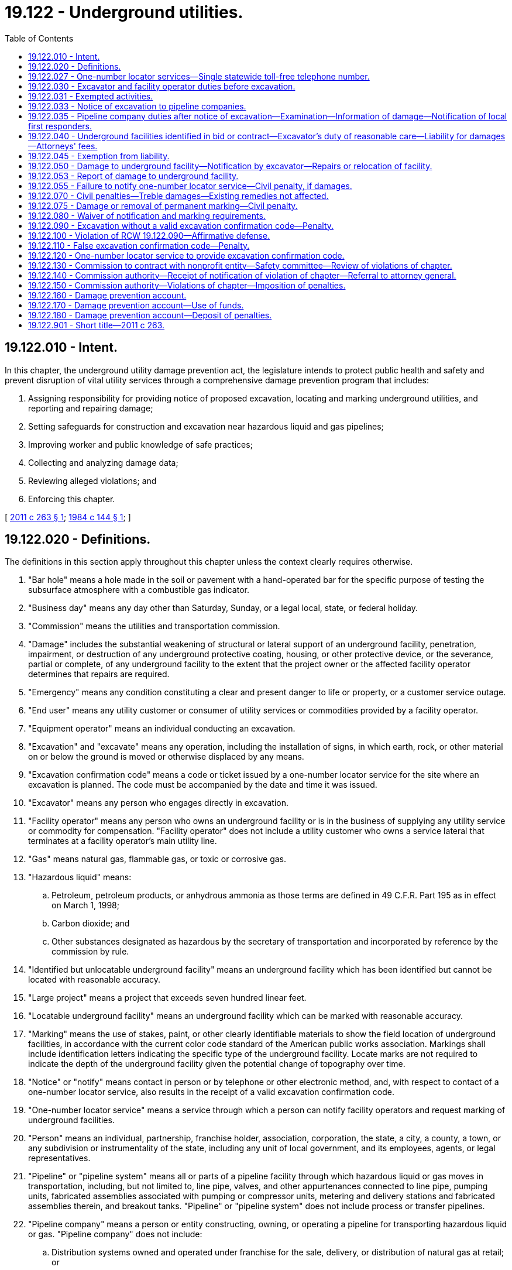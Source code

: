= 19.122 - Underground utilities.
:toc:

== 19.122.010 - Intent.
In this chapter, the underground utility damage prevention act, the legislature intends to protect public health and safety and prevent disruption of vital utility services through a comprehensive damage prevention program that includes:

. Assigning responsibility for providing notice of proposed excavation, locating and marking underground utilities, and reporting and repairing damage;

. Setting safeguards for construction and excavation near hazardous liquid and gas pipelines;

. Improving worker and public knowledge of safe practices;

. Collecting and analyzing damage data;

. Reviewing alleged violations; and

. Enforcing this chapter.

[ http://lawfilesext.leg.wa.gov/biennium/2011-12/Pdf/Bills/Session%20Laws/House/1634-S2.SL.pdf?cite=2011%20c%20263%20§%201[2011 c 263 § 1]; http://leg.wa.gov/CodeReviser/documents/sessionlaw/1984c144.pdf?cite=1984%20c%20144%20§%201[1984 c 144 § 1]; ]

== 19.122.020 - Definitions.
The definitions in this section apply throughout this chapter unless the context clearly requires otherwise.

. "Bar hole" means a hole made in the soil or pavement with a hand-operated bar for the specific purpose of testing the subsurface atmosphere with a combustible gas indicator.

. "Business day" means any day other than Saturday, Sunday, or a legal local, state, or federal holiday.

. "Commission" means the utilities and transportation commission.

. "Damage" includes the substantial weakening of structural or lateral support of an underground facility, penetration, impairment, or destruction of any underground protective coating, housing, or other protective device, or the severance, partial or complete, of any underground facility to the extent that the project owner or the affected facility operator determines that repairs are required.

. "Emergency" means any condition constituting a clear and present danger to life or property, or a customer service outage.

. "End user" means any utility customer or consumer of utility services or commodities provided by a facility operator.

. "Equipment operator" means an individual conducting an excavation.

. "Excavation" and "excavate" means any operation, including the installation of signs, in which earth, rock, or other material on or below the ground is moved or otherwise displaced by any means.

. "Excavation confirmation code" means a code or ticket issued by a one-number locator service for the site where an excavation is planned. The code must be accompanied by the date and time it was issued.

. "Excavator" means any person who engages directly in excavation.

. "Facility operator" means any person who owns an underground facility or is in the business of supplying any utility service or commodity for compensation. "Facility operator" does not include a utility customer who owns a service lateral that terminates at a facility operator's main utility line.

. "Gas" means natural gas, flammable gas, or toxic or corrosive gas.

. "Hazardous liquid" means:

.. Petroleum, petroleum products, or anhydrous ammonia as those terms are defined in 49 C.F.R. Part 195 as in effect on March 1, 1998;

.. Carbon dioxide; and

.. Other substances designated as hazardous by the secretary of transportation and incorporated by reference by the commission by rule.

. "Identified but unlocatable underground facility" means an underground facility which has been identified but cannot be located with reasonable accuracy.

. "Large project" means a project that exceeds seven hundred linear feet.

. "Locatable underground facility" means an underground facility which can be marked with reasonable accuracy.

. "Marking" means the use of stakes, paint, or other clearly identifiable materials to show the field location of underground facilities, in accordance with the current color code standard of the American public works association. Markings shall include identification letters indicating the specific type of the underground facility. Locate marks are not required to indicate the depth of the underground facility given the potential change of topography over time.

. "Notice" or "notify" means contact in person or by telephone or other electronic method, and, with respect to contact of a one-number locator service, also results in the receipt of a valid excavation confirmation code.

. "One-number locator service" means a service through which a person can notify facility operators and request marking of underground facilities.

. "Person" means an individual, partnership, franchise holder, association, corporation, the state, a city, a county, a town, or any subdivision or instrumentality of the state, including any unit of local government, and its employees, agents, or legal representatives.

. "Pipeline" or "pipeline system" means all or parts of a pipeline facility through which hazardous liquid or gas moves in transportation, including, but not limited to, line pipe, valves, and other appurtenances connected to line pipe, pumping units, fabricated assemblies associated with pumping or compressor units, metering and delivery stations and fabricated assemblies therein, and breakout tanks. "Pipeline" or "pipeline system" does not include process or transfer pipelines.

. "Pipeline company" means a person or entity constructing, owning, or operating a pipeline for transporting hazardous liquid or gas. "Pipeline company" does not include:

.. Distribution systems owned and operated under franchise for the sale, delivery, or distribution of natural gas at retail; or

.. Excavation contractors or other contractors that contract with a pipeline company.

. "Reasonable accuracy" means location within twenty-four inches of the outside dimensions of both sides of an underground facility.

. "Service lateral" means an underground water, stormwater, or sewer facility located in a public right-of-way or utility easement that connects an end user's building or property to a facility operator's underground facility, and terminates beyond the public right-of-way or utility easement.

. "Transfer pipeline" means a buried or aboveground pipeline used to carry hazardous liquid between a tank vessel or transmission pipeline and the first valve inside secondary containment at a facility, provided that any discharge on the facility side of the first valve will not directly impact waters of the state. "Transfer pipeline" includes valves and other appurtenances connected to the pipeline, pumping units, and fabricated assemblies associated with pumping units. "Transfer pipeline" does not include process pipelines, pipelines carrying ballast or bilge water, transmission pipelines, or tank vessel or storage tanks.

. "Transmission pipeline" means a pipeline that transports hazardous liquid or gas within a storage field, or transports hazardous liquid or gas from an interstate pipeline or storage facility to a distribution main or a large volume hazardous liquid or gas user, or operates at a hoop stress of twenty percent or more of the specified minimum yield strength.

. "Underground facility" means any item buried or placed below ground for use in connection with the storage or conveyance of water, sewage, electronic, telephonic or telegraphic communications, cablevision, electric energy, petroleum products, gas, gaseous vapors, hazardous liquids, or other substances and including but not limited to pipes, sewers, conduits, cables, valves, lines, wires, manholes, attachments, and those parts of poles or anchors that are below ground. This definition does not include pipelines as defined in subsection (21) of this section, but does include distribution systems owned and operated under franchise for the sale, delivery, or distribution of natural gas at retail.

. "Unlocatable underground facility" means, subject to the provisions of RCW 19.122.030, an underground facility that cannot be marked with reasonable accuracy using available information to designate the location of an underground facility. "Unlocatable underground facility" includes, but is not limited to, service laterals, storm drains, and nonconductive and nonmetallic underground facilities that do not contain trace wires.

. "Utility easement" means a right held by a facility operator to install, maintain, and access an underground facility or pipeline.

[ http://lawfilesext.leg.wa.gov/biennium/2019-20/Pdf/Bills/Session%20Laws/Senate/6420.SL.pdf?cite=2020%20c%20162%20§%201[2020 c 162 § 1]; http://lawfilesext.leg.wa.gov/biennium/2011-12/Pdf/Bills/Session%20Laws/House/1634-S2.SL.pdf?cite=2011%20c%20263%20§%202[2011 c 263 § 2]; http://lawfilesext.leg.wa.gov/biennium/2007-08/Pdf/Bills/Session%20Laws/Senate/5225-S.SL.pdf?cite=2007%20c%20142%20§%209[2007 c 142 § 9]; http://lawfilesext.leg.wa.gov/biennium/2005-06/Pdf/Bills/Session%20Laws/House/1539-S.SL.pdf?cite=2005%20c%20448%20§%201[2005 c 448 § 1]; http://lawfilesext.leg.wa.gov/biennium/1999-00/Pdf/Bills/Session%20Laws/House/2420-S2.SL.pdf?cite=2000%20c%20191%20§%2015[2000 c 191 § 15]; http://leg.wa.gov/CodeReviser/documents/sessionlaw/1984c144.pdf?cite=1984%20c%20144%20§%202[1984 c 144 § 2]; ]

== 19.122.027 - One-number locator services—Single statewide toll-free telephone number.
. The commission must establish a single statewide toll-free telephone number to be used for referring excavators to the appropriate one-number locator service.

. The commission, in consultation with the Washington utilities coordinating council, must establish minimum standards and best management practices for one-number locator services.

. One-number locator services must be operated by nongovernmental agencies.

. All facility operators within a one-number locator service area must subscribe to the service.

. Failure to subscribe to a one-number locator service constitutes willful intent to avoid compliance with this chapter.

[ http://lawfilesext.leg.wa.gov/biennium/2011-12/Pdf/Bills/Session%20Laws/House/1634-S2.SL.pdf?cite=2011%20c%20263%20§%203[2011 c 263 § 3]; http://lawfilesext.leg.wa.gov/biennium/2005-06/Pdf/Bills/Session%20Laws/House/1539-S.SL.pdf?cite=2005%20c%20448%20§%202[2005 c 448 § 2]; http://lawfilesext.leg.wa.gov/biennium/1999-00/Pdf/Bills/Session%20Laws/House/2420-S2.SL.pdf?cite=2000%20c%20191%20§%2016[2000 c 191 § 16]; ]

== 19.122.030 - Excavator and facility operator duties before excavation.
. [Empty]
.. Unless exempted under RCW 19.122.031, before commencing any excavation, an excavator must mark the boundary of the excavation area with white paint applied on the ground of the worksite, then provide notice of the scheduled commencement of excavation to all facility operators through a one-number locator service.

.. If boundary marking required by (a) of this subsection is infeasible, an excavator must communicate directly with affected facility operators to ensure that the boundary of the excavation area is accurately identified.

. An excavator must provide the notice required by subsection (1) of this section to a one-number locator service not less than two business days and not more than ten business days before the scheduled date for commencement of excavation, unless otherwise agreed by the excavator and facility operators. If an excavator intends to work at multiple sites or at a large project, the excavator must take reasonable steps to confer with facility operators to enable them to locate underground facilities reasonably in advance of the start of excavation for each phase of the work.

. Upon receipt of the notice provided for in subsection (1) of this section, a facility operator must, with respect to:

.. The facility operator's locatable underground facilities, provide the excavator with reasonably accurate information by marking their location;

.. The facility operator's unlocatable or identified but unlocatable underground facilities, provide the excavator with available information as to their location; and

.. Service laterals, designate their presence or location, if the service laterals:

... Connect end users to the facility operator's main utility line; and

... Are within a public right-of-way or utility easement and the boundary of the excavation area identified under subsection (1) of this section.

. [Empty]
.. A facility operator must provide information to an excavator pursuant to subsection (3) of this section no later than two business days after the receipt of the notice provided for in subsection (1) of this section or before excavation commences, at the option of the facility operator, unless otherwise agreed by the parties. 

.. A facility operator complying with subsection (3)(b) and (c) of this section may do so in a manner that includes any of the following methods:

... Placing within a proposed excavation area a triangular mark at the main utility line pointing at the building, structure, or property in question, indicating the presence of an unlocatable or identified but unlocatable underground facility, including a service lateral;

... Arranging to meet an excavator at a worksite to provide available information about the location of service laterals; or

... Providing copies of the best reasonably available records by electronic message, mail, facsimile, or other delivery method.

.. A facility operator's good faith attempt to comply with subsection (3)(b) and (c) of this section:

... Constitutes full compliance with the requirements of this section, and no person may be found liable for damages or injuries that may result from such compliance, apart from liability for arranging for repairs or relocation as provided in RCW 19.122.050(2); and

... Does not constitute any assertion of ownership or operation of a service lateral by the facility operator.

.. An end user is responsible for determining the location of a service lateral on their property or a service lateral that they own. Nothing in this section may be interpreted to require an end user to subscribe to a one-number locator service or to locate a service lateral within a right-of-way or utility easement.

. An excavator must not excavate until all known facility operators have marked or provided information regarding underground facilities as provided in this section.

. [Empty]
.. Once marked by a facility operator, an excavator is responsible for maintaining the accuracy of the facility operator's markings of underground facilities for the lesser of:

... Forty-five calendar days from the date that the excavator provided notice to a one-number locator service pursuant to subsection (1) of this section; or

... The duration of the project.

.. An excavator that makes repeated requests for location of underground facilities due to its failure to maintain the accuracy of a facility operator's markings as required by this subsection (6) may be charged by the facility operator for services provided.

.. A facility operator's markings of underground utilities expire forty-five calendar days from the date that the excavator provided notice to a one-number locator service pursuant to subsection (1) of this section. For excavation occurring after that date, an excavator must provide additional notice to a one-number locator service pursuant to subsection (1) of this section.

. An excavator has the right to receive reasonable compensation from a facility operator for costs incurred by the excavator if the facility operator does not locate its underground facilities in accordance with the requirements specified in this section.

. A facility operator has the right to receive reasonable compensation from an excavator for costs incurred by the facility operator if the excavator does not comply with the requirements specified in this section.

. A facility operator is not required to comply with subsection (4) of this section with respect to service laterals conveying only water if their presence can be determined from other visible water facilities, such as water meters, water valve covers, and junction boxes in or adjacent to the boundary of an excavation area identified under subsection (1) of this section.

. If an excavator discovers underground facilities that are not identified, the excavator must cease excavating in the vicinity of the underground facilities and immediately notify the facility operator or a one-number locator service. If an excavator discovers identified but unlocatable underground facilities, the excavator must notify the facility operator. Upon notification by a one-number locator service or an excavator, a facility operator must allow for location of the uncovered portion of an underground facility identified by the excavator, and may accept location information from the excavator for marking of the underground facility.

[ http://lawfilesext.leg.wa.gov/biennium/2011-12/Pdf/Bills/Session%20Laws/House/1634-S2.SL.pdf?cite=2011%20c%20263%20§%204[2011 c 263 § 4]; http://lawfilesext.leg.wa.gov/biennium/1999-00/Pdf/Bills/Session%20Laws/House/2420-S2.SL.pdf?cite=2000%20c%20191%20§%2017[2000 c 191 § 17]; http://leg.wa.gov/CodeReviser/documents/sessionlaw/1988c99.pdf?cite=1988%20c%2099%20§%201[1988 c 99 § 1]; http://leg.wa.gov/CodeReviser/documents/sessionlaw/1984c144.pdf?cite=1984%20c%20144%20§%203[1984 c 144 § 3]; ]

== 19.122.031 - Exempted activities.
. The requirements specified in RCW 19.122.030 do not apply to any of the following activities:

.. An emergency excavation, but only with respect to boundary marking and notice requirements specified in RCW 19.122.030 (1) and (2), and provided that the excavator provides notice to a one-number locator service at the earliest practicable opportunity;

.. An excavation of less than twelve inches in depth on private noncommercial property, if the excavation is performed by the person or an employee of the person who owns or occupies the property on which the excavation is being performed;

.. The tilling of soil for agricultural purposes less than:

... Twelve inches in depth within a utility easement; and

... Twenty inches in depth outside of a utility easement;

.. The replacement of an official traffic sign installed prior to January 1, 2013, no deeper than the depth at which it was installed;

.. Road maintenance activities involving excavation less than six inches in depth below the original road grade and ditch maintenance activities involving excavation less than six inches in depth below the original ditch flowline, or alteration of the original ditch horizontal alignment;

.. The creation of bar holes less than twelve inches in depth, or of any depth during emergency leak investigations, provided that the excavator takes reasonable measures to eliminate electrical arc hazards; or

.. Construction, operation, or maintenance activities by an irrigation district on rights-of-way, easements, or facilities owned by the federal bureau of reclamation in federal reclamation projects.

. Any activity described in subsection (1) of this section is subject to the requirements specified in RCW 19.122.050.

[ http://lawfilesext.leg.wa.gov/biennium/2011-12/Pdf/Bills/Session%20Laws/House/1634-S2.SL.pdf?cite=2011%20c%20263%20§%205[2011 c 263 § 5]; ]

== 19.122.033 - Notice of excavation to pipeline companies.
. Before commencing any excavation, an excavator must notify pipeline companies of the scheduled commencement of excavation through a one-number locator service in the same manner as required for notifying facility operators of excavation under RCW 19.122.030. Pipeline companies have the same rights and responsibilities as facility operators under RCW 19.122.030 regarding excavation. Excavators have the same rights and responsibilities under this section as they have under RCW 19.122.030.

. Project owners, excavators, and pipeline companies have the same rights and responsibilities relating to excavation near pipelines that they have for excavation near underground facilities as provided in RCW 19.122.040.

. The state, and any subdivision or instrumentality of the state, including any unit of local government, must, when planning construction or excavation within one hundred feet, or greater distance if required by local ordinance, of a right-of-way or utility easement containing a transmission pipeline, notify the pipeline company of the scheduled commencement of work.

. Any unit of local government that issues permits under codes adopted pursuant to chapter 19.27 RCW must, when permitting construction or excavation within one hundred feet, or greater distance if required by local ordinance, of a right-of-way or utility easement containing a transmission pipeline:

.. Notify the pipeline company of the permitted activity when it issues the permit; or

.. Require, as a condition of issuing the permit, that the applicant consult with the pipeline company.

. The commission must assist local governments in obtaining hazardous liquid and gas pipeline location information and maps, as provided in RCW 81.88.080.

[ http://lawfilesext.leg.wa.gov/biennium/2011-12/Pdf/Bills/Session%20Laws/House/1634-S2.SL.pdf?cite=2011%20c%20263%20§%206[2011 c 263 § 6]; http://lawfilesext.leg.wa.gov/biennium/1999-00/Pdf/Bills/Session%20Laws/House/2420-S2.SL.pdf?cite=2000%20c%20191%20§%2018[2000 c 191 § 18]; ]

== 19.122.035 - Pipeline company duties after notice of excavation—Examination—Information of damage—Notification of local first responders.
. After a pipeline company has been notified by an excavator pursuant to RCW 19.122.033 that excavation will uncover any portion of the pipeline company's pipeline, the pipeline company shall ensure that the pipeline section in the vicinity of the excavation is examined for damage prior to being reburied.

. Immediately upon receiving information of third-party damage to a hazardous liquid pipeline, the company that operates the pipeline shall terminate the flow of hazardous liquid in that pipeline until it has visually inspected the pipeline. After visual inspection, the pipeline company shall determine whether the damaged pipeline section should be replaced or repaired, or whether it is safe to resume pipeline operation. Immediately upon receiving information of third-party damage to a gas pipeline, the pipeline company shall conduct a visual inspection of the pipeline to determine whether the flow of gas through that pipeline should be terminated, and whether the damaged pipeline should be replaced or repaired. A record of the pipeline company's inspection report and test results shall be provided to the commission, consistent with reporting requirements under 49 C.F.R. Parts 191 and 195, Subpart B.

. Pipeline companies shall immediately notify local first responders and the department of ecology of any reportable release of a hazardous liquid from a pipeline. Pipeline companies shall immediately notify local first responders and the commission of any blowing gas leak from a gas pipeline that has ignited or represents a probable hazard to persons or property. Pipeline companies shall take all appropriate steps to ensure the public safety in the event of a release of hazardous liquid or gas under this subsection.

. No damaged pipeline may be buried until it is repaired or relocated. The pipeline company shall arrange for repairs or relocation of a damaged pipeline as soon as is practical or may permit the excavator to do necessary repairs or relocation at a mutually acceptable price.

[ http://lawfilesext.leg.wa.gov/biennium/2011-12/Pdf/Bills/Session%20Laws/House/1634-S2.SL.pdf?cite=2011%20c%20263%20§%207[2011 c 263 § 7]; http://lawfilesext.leg.wa.gov/biennium/1999-00/Pdf/Bills/Session%20Laws/House/2420-S2.SL.pdf?cite=2000%20c%20191%20§%2019[2000 c 191 § 19]; ]

== 19.122.040 - Underground facilities identified in bid or contract—Excavator's duty of reasonable care—Liability for damages—Attorneys' fees.
. Project owners shall indicate in bid or contract documents the existence of underground facilities known by the project owner to be located within the proposed area of excavation. The following are deemed to be changed or differing site conditions:

.. An underground facility not identified as required by this chapter or other provision of law; or

.. An underground facility not located, as required by this chapter or other provision of law, by the project owner, facility operator, or excavator if the project owner or excavator is also a facility operator.

. An excavator shall use reasonable care to avoid damaging underground facilities. An excavator must:

.. Determine the precise location of underground facilities which have been marked;

.. Plan the excavation to avoid damage to or minimize interference with underground facilities in and near the excavation area; and

.. Provide such support for underground facilities in and near the construction area, including during backfill operations, as may be reasonably necessary for the protection of such facilities.

. If an underground facility is damaged and such damage is the consequence of the failure to fulfill an obligation under this chapter, the party failing to perform that obligation is liable for any damages. Any clause in an excavation contract which attempts to allocate liability, or requires indemnification to shift the economic consequences of liability, that differs from the provisions of this chapter is against public policy and unenforceable. Nothing in this chapter prevents the parties to an excavation contract from contracting with respect to the allocation of risk for changed or differing site conditions.

. In any action brought under this section, the prevailing party is entitled to reasonable attorneys' fees.

[ http://lawfilesext.leg.wa.gov/biennium/2011-12/Pdf/Bills/Session%20Laws/House/1634-S2.SL.pdf?cite=2011%20c%20263%20§%208[2011 c 263 § 8]; http://leg.wa.gov/CodeReviser/documents/sessionlaw/1984c144.pdf?cite=1984%20c%20144%20§%204[1984 c 144 § 4]; ]

== 19.122.045 - Exemption from liability.
Excavators who comply with the requirements of this chapter are not liable for any damages arising from contact or damage to an underground fiber optics facility other than the cost to repair the facility.

[ http://leg.wa.gov/CodeReviser/documents/sessionlaw/1988c99.pdf?cite=1988%20c%2099%20§%202[1988 c 99 § 2]; ]

== 19.122.050 - Damage to underground facility—Notification by excavator—Repairs or relocation of facility.
. An excavator who, in the course of excavation, contacts or damages an underground facility shall notify the facility operator and a one-number locator service, and report the damage as required under RCW 19.122.053. If the damage causes an emergency condition, the excavator causing the damage shall also call 911 to alert the appropriate local public safety agencies and take all appropriate steps to ensure the public safety. No damaged underground facility may be buried until it is repaired or relocated.

. A facility operator notified in accordance with subsection (1) of this section shall arrange for repairs or relocation as soon as is practical, or permit the excavator to do necessary repairs or relocation at a mutually acceptable price.

[ http://lawfilesext.leg.wa.gov/biennium/2019-20/Pdf/Bills/Session%20Laws/Senate/6420.SL.pdf?cite=2020%20c%20162%20§%202[2020 c 162 § 2]; http://lawfilesext.leg.wa.gov/biennium/2011-12/Pdf/Bills/Session%20Laws/House/1634-S2.SL.pdf?cite=2011%20c%20263%20§%209[2011 c 263 § 9]; http://leg.wa.gov/CodeReviser/documents/sessionlaw/1984c144.pdf?cite=1984%20c%20144%20§%205[1984 c 144 § 5]; ]

== 19.122.053 - Report of damage to underground facility.
. Facility operators and excavators who observe or cause damage to an underground facility must report the damage event to the commission.

. A nonpipeline facility operator conducting an excavation, or a subcontractor conducting an excavation on the facility operator's behalf, that strikes the facility operator's own underground facility is not required to report that damage event to the commission.

. Reports must be made to the commission's office of pipeline safety within forty-five days of the damage event, or sooner if required by law, using the commission's virtual private damage information reporting tool (DIRT) report form, or other similar form if it reports:

.. The name of the person submitting the report and whether the person is an excavator, a representative of a one-number locator service, or a facility operator;

.. The date and time of the damage event;

.. The address where the damage event occurred;

.. The type of right-of-way, where the damage event occurred, including but not limited to city street, state highway, or utility easement;

.. The type of underground facility damaged, including but not limited to pipes, transmission pipelines, distribution lines, sewers, conduits, cables, valves, lines, wires, manholes, attachments, or parts of poles or anchors below ground;

.. The type of utility service or commodity the underground facility stores or conveys, including but not limited to electronic, telephonic or telegraphic communications, water, sewage, cablevision, electric energy, petroleum products, gas, gaseous vapors, hazardous liquids, or other substances;

.. The type of excavator involved, including but not limited to contractors or facility operators;

.. The excavation equipment used, including but not limited to augers, bulldozers, backhoes, or hand tools;

.. The type of excavation being performed, including but not limited to drainage, grading, or landscaping;

.. Whether a one-number locator service was notified before excavation commenced, and, if so, the excavation confirmation code provided by a one-number locator service;

.. If applicable:

... The person who located the underground facility, and their employer;

... Whether underground facility marks were visible in the proposed excavation area before excavation commenced;

... Whether underground facilities were marked correctly;

.. Whether an excavator experienced interruption of work as a result of the damage event;

.. A description of the damage; and

.. Whether the damage caused an interruption of underground facility service.

. The commission must use reported data to evaluate the effectiveness of the damage prevention program.

[ http://lawfilesext.leg.wa.gov/biennium/2011-12/Pdf/Bills/Session%20Laws/House/1634-S2.SL.pdf?cite=2011%20c%20263%20§%2020[2011 c 263 § 20]; ]

== 19.122.055 - Failure to notify one-number locator service—Civil penalty, if damages.
. [Empty]
.. Any excavator who fails to notify a one-number locator service and causes damage to a hazardous liquid or gas underground facility is subject to a civil penalty of not more than ten thousand dollars for each violation.

.. The civil penalty in this subsection may also be imposed on any excavator who violates RCW 19.122.090.

. All civil penalties recovered under this section must be deposited into the damage prevention account created in RCW 19.122.160.

[ http://lawfilesext.leg.wa.gov/biennium/2011-12/Pdf/Bills/Session%20Laws/House/1634-S2.SL.pdf?cite=2011%20c%20263%20§%2010[2011 c 263 § 10]; http://lawfilesext.leg.wa.gov/biennium/2005-06/Pdf/Bills/Session%20Laws/House/1539-S.SL.pdf?cite=2005%20c%20448%20§%203[2005 c 448 § 3]; http://lawfilesext.leg.wa.gov/biennium/2001-02/Pdf/Bills/Session%20Laws/Senate/5182-S.SL.pdf?cite=2001%20c%20238%20§%205[2001 c 238 § 5]; http://lawfilesext.leg.wa.gov/biennium/1999-00/Pdf/Bills/Session%20Laws/House/2420-S2.SL.pdf?cite=2000%20c%20191%20§%2024[2000 c 191 § 24]; ]

== 19.122.070 - Civil penalties—Treble damages—Existing remedies not affected.
. Any person who violates any provision of this chapter not amounting to a violation of RCW 19.122.055 is subject to a civil penalty of not more than one thousand dollars for an initial violation, and not more than five thousand dollars for each subsequent violation within a three-year period. All penalties recovered in such actions must be deposited in the damage prevention account created in RCW 19.122.160.

. Any excavator who willfully or maliciously damages a marked underground facility is liable for treble the costs incurred in repairing or relocating the facility. In those cases in which an excavator fails to notify known facility operators or a one-number locator service, any damage to the underground facility is deemed willful and malicious and is subject to treble damages for costs incurred in repairing or relocating the facility.

. This chapter does not affect any civil remedies for personal injury or for property damage, including that to underground facilities, nor does this chapter create any new civil remedies for such damage.

[ http://lawfilesext.leg.wa.gov/biennium/2011-12/Pdf/Bills/Session%20Laws/House/1634-S2.SL.pdf?cite=2011%20c%20263%20§%2011[2011 c 263 § 11]; http://lawfilesext.leg.wa.gov/biennium/2005-06/Pdf/Bills/Session%20Laws/House/1539-S.SL.pdf?cite=2005%20c%20448%20§%204[2005 c 448 § 4]; http://leg.wa.gov/CodeReviser/documents/sessionlaw/1984c144.pdf?cite=1984%20c%20144%20§%207[1984 c 144 § 7]; ]

== 19.122.075 - Damage or removal of permanent marking—Civil penalty.
Any person who willfully damages or removes a permanent marking used to identify an underground facility or pipeline, or a temporary marking prior to its intended use, is subject to a civil penalty of not more than one thousand dollars for an initial violation, and not more than five thousand dollars for each subsequent violation within a three-year period.

[ http://lawfilesext.leg.wa.gov/biennium/2011-12/Pdf/Bills/Session%20Laws/House/1634-S2.SL.pdf?cite=2011%20c%20263%20§%2014[2011 c 263 § 14]; http://lawfilesext.leg.wa.gov/biennium/1999-00/Pdf/Bills/Session%20Laws/House/2420-S2.SL.pdf?cite=2000%20c%20191%20§%2023[2000 c 191 § 23]; ]

== 19.122.080 - Waiver of notification and marking requirements.
The notification and marking provisions of this chapter may be waived for one or more designated persons by a facility operator with respect to all or part of that facility operator's underground facilities.

[ http://lawfilesext.leg.wa.gov/biennium/2011-12/Pdf/Bills/Session%20Laws/House/1634-S2.SL.pdf?cite=2011%20c%20263%20§%2015[2011 c 263 § 15]; http://leg.wa.gov/CodeReviser/documents/sessionlaw/1984c144.pdf?cite=1984%20c%20144%20§%208[1984 c 144 § 8]; ]

== 19.122.090 - Excavation without a valid excavation confirmation code—Penalty.
Any excavator who excavates, without a valid excavation confirmation code when required under this chapter, within thirty-five feet of a transmission pipeline is guilty of a misdemeanor.

[ http://lawfilesext.leg.wa.gov/biennium/2005-06/Pdf/Bills/Session%20Laws/House/1539-S.SL.pdf?cite=2005%20c%20448%20§%205[2005 c 448 § 5]; ]

== 19.122.100 - Violation of RCW  19.122.090—Affirmative defense.
If charged with a violation of RCW 19.122.090, an equipment operator is deemed to have established an affirmative defense to such charges if:

. The equipment operator was provided a valid excavation confirmation code;

. The excavation was performed in an emergency situation;

. The equipment operator was provided a false confirmation code by an identifiable third party; or

. Notice of the excavation was not required under this chapter.

[ http://lawfilesext.leg.wa.gov/biennium/2011-12/Pdf/Bills/Session%20Laws/House/1634-S2.SL.pdf?cite=2011%20c%20263%20§%2016[2011 c 263 § 16]; http://lawfilesext.leg.wa.gov/biennium/2005-06/Pdf/Bills/Session%20Laws/House/1539-S.SL.pdf?cite=2005%20c%20448%20§%206[2005 c 448 § 6]; ]

== 19.122.110 - False excavation confirmation code—Penalty.
Any person who intentionally provides an equipment operator with a false excavation confirmation code is guilty of a misdemeanor.

[ http://lawfilesext.leg.wa.gov/biennium/2011-12/Pdf/Bills/Session%20Laws/House/1634-S2.SL.pdf?cite=2011%20c%20263%20§%2017[2011 c 263 § 17]; http://lawfilesext.leg.wa.gov/biennium/2005-06/Pdf/Bills/Session%20Laws/House/1539-S.SL.pdf?cite=2005%20c%20448%20§%207[2005 c 448 § 7]; ]

== 19.122.120 - One-number locator service to provide excavation confirmation code.
Upon receipt, during normal business hours, of notice of an intended excavation, the one-number locator service shall provide an excavation confirmation code.

[ http://lawfilesext.leg.wa.gov/biennium/2005-06/Pdf/Bills/Session%20Laws/House/1539-S.SL.pdf?cite=2005%20c%20448%20§%208[2005 c 448 § 8]; ]

== 19.122.130 - Commission to contract with nonprofit entity—Safety committee—Review of violations of chapter.
. The commission must contract with a statewide, nonprofit entity whose purpose is to reduce damages to underground and above ground facilities, promote safe excavation practices, and review complaints of alleged violations of this chapter. The contract must not obligate funding by the commission for activities performed by the nonprofit entity or the safety committee under this section.

. The contracting entity must create a safety committee to:

.. Advise the commission and other state agencies, the legislature, and local governments on best practices and training to prevent damage to underground utilities, and policies to enhance worker and public safety; and

.. Review complaints alleging violations of this chapter involving practices related to underground facilities.

. [Empty]
.. The safety committee will consist of thirteen members, who must be nominated by represented groups and appointed by the contracting entity to staggered three-year terms. The safety committee must include representatives of:

... Local governments;

... A natural gas utility subject to regulation under Titles 80 and 81 RCW;

... Contractors;

... Excavators;

.. An electric utility subject to regulation under Title 80 RCW;

.. A consumer-owned utility, as defined in RCW 19.27A.140;

.. A pipeline company;

.. A water-sewer district subject to regulation under Title 57 RCW;

... The commission; and

.. A telecommunications company.

.. The safety committee may pass bylaws and provide for those organizational processes that are necessary to complete the safety committee's tasks.

. The safety committee must meet at least once every three months.

. The safety committee may review complaints of alleged violations of this chapter involving practices related to underground facilities. Any person may bring a complaint to the safety committee regarding an alleged violation occurring on or after January 1, 2013.

. To review complaints of alleged violations, the safety committee must appoint at least three and not more than five members as a review committee. The review committee must be a balanced group, including at least one excavator and one facility operator.

. Before reviewing a complaint alleging a violation of this chapter, the review committee must notify the person making the complaint and the alleged violator of its review and of the opportunity to participate.

. The safety committee may provide written notification to the commission, with supporting documentation, that a person has likely committed a violation of this chapter, and recommend remedial action that may include a penalty amount, training, or education to improve public safety, or some combination thereof.

[ http://lawfilesext.leg.wa.gov/biennium/2019-20/Pdf/Bills/Session%20Laws/Senate/6420.SL.pdf?cite=2020%20c%20162%20§%203[2020 c 162 § 3]; http://lawfilesext.leg.wa.gov/biennium/2017-18/Pdf/Bills/Session%20Laws/House/1064.SL.pdf?cite=2017%20c%2020%20§%201[2017 c 20 § 1]; http://lawfilesext.leg.wa.gov/biennium/2011-12/Pdf/Bills/Session%20Laws/House/2223-S.SL.pdf?cite=2012%20c%2096%20§%201[2012 c 96 § 1]; http://lawfilesext.leg.wa.gov/biennium/2011-12/Pdf/Bills/Session%20Laws/House/1634-S2.SL.pdf?cite=2011%20c%20263%20§%2018[2011 c 263 § 18]; ]

== 19.122.140 - Commission authority—Receipt of notification of violation of chapter—Referral to attorney general.
. The commission may enforce the civil penalties authorized in RCW 19.122.070 or 19.122.075 when it receives written notification from the safety committee created under RCW 19.122.130 indicating that a violation of this chapter has likely been committed by a person subject to regulation by the commission, or involving the underground facilities of such a person.

. If the commission receives written notification from the safety committee pursuant to RCW 19.122.130 that a violation of this chapter has likely been committed by a person who is not subject to regulation by the commission, and in which the underground facility involved is also not subject to regulation by the commission, the commission may refer the matter to the attorney general for enforcement of a civil penalty under RCW 19.122.070 or 19.122.075. The commission must provide funding for such enforcement. However, any costs and fees recovered by the attorney general pursuant to subsection (3) of this section must be deposited by the commission in the fund that paid for such enforcement.

. In a matter referred to it by the commission pursuant to subsection (2) of this section, the attorney general may bring an action to enforce the penalties authorized in RCW 19.122.070 or 19.122.075. In such an action, the court may award the state all costs of investigation and trial, including a reasonable attorneys' fee fixed by the court.

[ http://lawfilesext.leg.wa.gov/biennium/2017-18/Pdf/Bills/Session%20Laws/House/1064.SL.pdf?cite=2017%20c%2020%20§%202[2017 c 20 § 2]; http://lawfilesext.leg.wa.gov/biennium/2011-12/Pdf/Bills/Session%20Laws/House/1634-S2.SL.pdf?cite=2011%20c%20263%20§%2019[2011 c 263 § 19]; ]

== 19.122.150 - Commission authority—Violations of chapter—Imposition of penalties.
. The commission may investigate and enforce violations of RCW 19.122.055, 19.122.075, and 19.122.090 relating to pipeline facilities without initial referral to the safety committee created under RCW 19.122.130.

. If the commission's investigation of notifications received pursuant to RCW 19.122.140 or subsection (1) of this section substantiates violations of this chapter, the commission may impose penalties authorized by RCW 19.122.055, 19.122.070, 19.122.075, and 19.122.090, and require training, education, or any combination thereof.

. With respect to referrals from the safety committee, the commission must consider any recommendation by the committee regarding enforcement and remedial actions involving an alleged violator.

. In an action to impose a penalty initiated by the commission under subsection (1) or (2) of this section, the penalty is due and payable when the person incurring the penalty receives a notice of penalty in writing from the commission describing the violation and advising the person that the penalty is due. The person incurring the penalty has fifteen days from the date the person receives the notice of penalty to file with the commission a request for mitigation or a request for a hearing. The commission must include this time limit information in the notice of penalty. After receiving a timely request for mitigation or hearing, the commission must suspend collection of the penalty until it issues a final order concerning the penalty or mitigation of that penalty. A person aggrieved by the commission's final order may seek judicial review, subject to provisions of the administrative procedure act, chapter 34.05 RCW.

. If a penalty imposed by the commission is not paid, the attorney general may, on the commission's behalf, file a civil action in superior court to collect the penalty.

[ http://lawfilesext.leg.wa.gov/biennium/2017-18/Pdf/Bills/Session%20Laws/House/1064.SL.pdf?cite=2017%20c%2020%20§%203[2017 c 20 § 3]; http://lawfilesext.leg.wa.gov/biennium/2011-12/Pdf/Bills/Session%20Laws/House/1634-S2.SL.pdf?cite=2011%20c%20263%20§%2021[2011 c 263 § 21]; ]

== 19.122.160 - Damage prevention account.
The damage prevention account is created in the custody of the state treasurer. All receipts from moneys directed by law or the commission to be deposited to the account must be deposited in the account. Expenditures from the account may be used only for purposes designated in RCW 19.122.170. Only the commission or the commission's designee may authorize expenditures from the account. The account is subject to allotment procedures under chapter 43.88 RCW.

[ http://lawfilesext.leg.wa.gov/biennium/2011-12/Pdf/Bills/Session%20Laws/House/1634-S2.SL.pdf?cite=2011%20c%20263%20§%2012[2011 c 263 § 12]; ]

== 19.122.170 - Damage prevention account—Use of funds.
The commission may use money deposited in the damage prevention account created in RCW 19.122.160 to:

. Develop and disseminate educational programming designed to improve worker and public safety relating to excavation and underground facilities; and

. Provide grants to persons who have developed educational programming that the commission and the safety committee created pursuant to RCW 19.122.130 deem appropriate for improving worker and public safety relating to excavation and underground facilities.

[ http://lawfilesext.leg.wa.gov/biennium/2011-12/Pdf/Bills/Session%20Laws/House/1634-S2.SL.pdf?cite=2011%20c%20263%20§%2013[2011 c 263 § 13]; ]

== 19.122.180 - Damage prevention account—Deposit of penalties.
All penalties collected pursuant to RCW 19.122.150 must be deposited in the damage prevention account created in RCW 19.122.160.

[ http://lawfilesext.leg.wa.gov/biennium/2011-12/Pdf/Bills/Session%20Laws/House/1634-S2.SL.pdf?cite=2011%20c%20263%20§%2022[2011 c 263 § 22]; ]

== 19.122.901 - Short title—2011 c 263.
This act may be known and cited as the underground utility damage prevention act.

[ http://lawfilesext.leg.wa.gov/biennium/2011-12/Pdf/Bills/Session%20Laws/House/1634-S2.SL.pdf?cite=2011%20c%20263%20§%2025[2011 c 263 § 25]; ]

